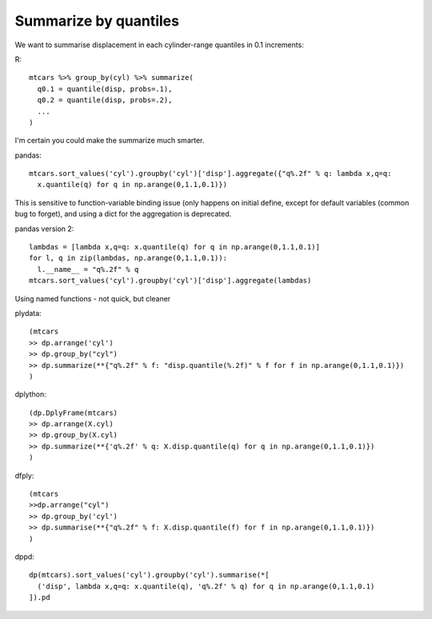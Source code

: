 Summarize by quantiles
==================================================

We want to summarise displacement in each cylinder-range quantiles in 0.1 increments:

R::

  mtcars %>% group_by(cyl) %>% summarize(
    q0.1 = quantile(disp, probs=.1),
    q0.2 = quantile(disp, probs=.2),
    ...
  )


I'm certain you could make the summarize much smarter.


pandas::

  mtcars.sort_values('cyl').groupby('cyl')['disp'].aggregate({"q%.2f" % q: lambda x,q=q:
    x.quantile(q) for q in np.arange(0,1.1,0.1)})

This is sensitive to function-variable binding issue (only happens on initial define, except
for default variables (common bug to forget),
and using a dict for the aggregation is deprecated.


pandas version 2::

  lambdas = [lambda x,q=q: x.quantile(q) for q in np.arange(0,1.1,0.1)]
  for l, q in zip(lambdas, np.arange(0,1.1,0.1)):
    l.__name__ = "q%.2f" % q
  mtcars.sort_values('cyl').groupby('cyl')['disp'].aggregate(lambdas)

Using named functions - not quick, but cleaner

plydata::

  (mtcars 
  >> dp.arrange('cyl') 
  >> dp.group_by("cyl") 
  >> dp.summarize(**{"q%.2f" % f: "disp.quantile(%.2f)" % f for f in np.arange(0,1.1,0.1)})
  )


dplython::

  (dp.DplyFrame(mtcars) 
  >> dp.arrange(X.cyl) 
  >> dp.group_by(X.cyl) 
  >> dp.summarize(**{'q%.2f' % q: X.disp.quantile(q) for q in np.arange(0,1.1,0.1)})
  )


dfply::

  (mtcars 
  >>dp.arrange("cyl") 
  >> dp.group_by('cyl') 
  >> dp.summarise(**{"q%.2f" % f: X.disp.quantile(f) for f in np.arange(0,1.1,0.1)})
  )


dppd::

  dp(mtcars).sort_values('cyl').groupby('cyl').summarise(*[
    ('disp', lambda x,q=q: x.quantile(q), 'q%.2f' % q) for q in np.arange(0,1.1,0.1)
  ]).pd


